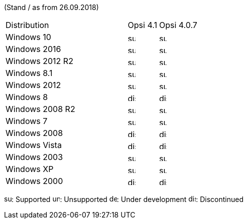 ﻿////
; Copyright (c) uib gmbh (www.uib.de)
; This documentation is owned by uib
; and published under the german creative commons by-sa license
; see:
; http://creativecommons.org/licenses/by-sa/3.0/de/
; http://creativecommons.org/licenses/by-sa/3.0/de/legalcode
; english:
; http://creativecommons.org/licenses/by-sa/3.0/
; http://creativecommons.org/licenses/by-sa/3.0/legalcode
;
////


(Stand / as from 26.09.2018)

[cols="12,3,5"]
|==========================
|  Distribution             | Opsi 4.1 | Opsi 4.0.7 
|Windows 10      | image:supported.png[width=15]  | image:supported.png[width=15]    
|Windows 2016    | image:supported.png[width=15]  | image:supported.png[width=15]    
|Windows 2012 R2 | image:supported.png[width=15]  | image:supported.png[width=15]    
|Windows 8.1     | image:supported.png[width=15]  | image:supported.png[width=15]    
|Windows 2012    | image:supported.png[width=15]  | image:supported.png[width=15]    
|Windows 8       | image:discontinued.png[width=15] | image:discontinued.png[width=15] 
|Windows 2008 R2 | image:supported.png[width=15]  | image:supported.png[width=15]    
|Windows 7       | image:supported.png[width=15]  | image:supported.png[width=15]    
|Windows 2008    | image:discontinued.png[width=15] | image:discontinued.png[width=15] 
|Windows Vista   | image:discontinued.png[width=15] | image:discontinued.png[width=15] 
|Windows 2003    | image:supported.png[width=15]  | image:supported.png[width=15]    
|Windows XP      | image:supported.png[width=15]  | image:supported.png[width=15]    
|Windows 2000    | image:discontinued.png[width=15] | image:discontinued.png[width=15] 
|==========================

image:supported.png[width=15]: Supported
image:unsupported.png[width=15]: Unsupported
image:develop.png[width=15]: Under development
image:discontinued.png[width=15]: Discontinued

